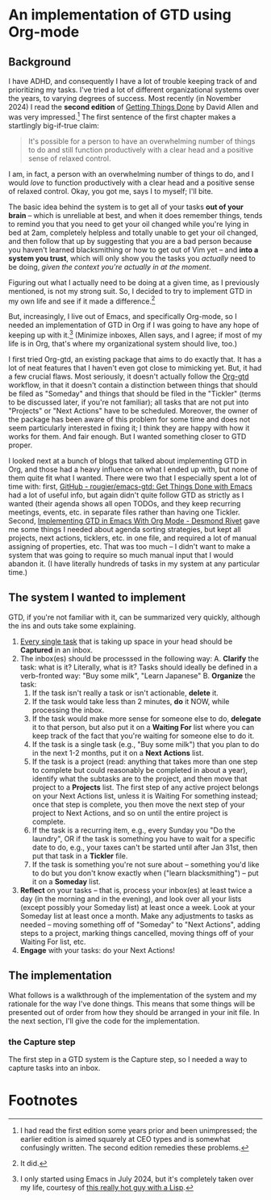 
* An implementation of GTD using Org-mode

** Background
I have ADHD, and consequently I have a lot of trouble keeping track of and prioritizing my tasks. I've tried a lot of different organizational systems over the years, to varying degrees of success. Most recently (in November 2024) I read the *second edition* of _Getting Things Done_ by David Allen and was very impressed.[fn:1] The first sentence of the first chapter makes a startlingly big-if-true claim:

#+begin_quote
It's possible for a person to have an overwhelming number of things to do and still function productively with a clear head and a positive sense of relaxed control.
#+end_quote

I am, in fact, a person with an overwhelming number of things to do, and I would /love/ to function productively with a clear head and a positive sense of relaxed control. Okay, you got me, says I to myself; I'll bite.

The basic idea behind the system is to get all of your tasks *out of your brain* -- which is unreliable at best, and when it does remember things, tends to remind you that you need to get your oil changed while you're lying in bed at 2am, completely helpless and totally unable to get your oil changed, and then follow that up by suggesting that you are a bad person because you haven't learned blacksmithing or how to get out of Vim yet -- and *into a system you trust*, which will only show you the tasks you /actually/ need to be doing, /given the context you're actually in at the moment/.

Figuring out what I actually need to be doing at a given time, as I previously mentioned, is not my strong suit. So, I decided to try to implement GTD in my own life and see if it made a difference.[fn:3]

But, increasingly, I live out of Emacs, and specifically Org-mode, so I needed an implementation of GTD in Org if I was going to have any hope of keeping up with it.[fn:2] (Minimize inboxes, Allen says, and I agree; if most of my life is in Org, that's where my organizational system should live, too.)

I first tried Org-gtd, an existing package that aims to do exactly that. It has a lot of neat features that I haven't even got close to mimicking yet. But, it had a few crucial flaws. Most seriously, it doesn't actually follow the [[https://github.com/Trevoke/org-gtd.el][Org-gtd]] workflow, in that it doesn't contain a distinction between things that should be filed as "Someday" and things that should be filed in the "Tickler" (terms to be discussed later, if you're not familiar); all tasks that are not put into "Projects" or "Next Actions" have to be scheduled. Moreover, the owner of the package has been aware of this problem for some time and does not seem particularly interested in fixing it; I think they are happy with how it works for them. And fair enough. But I wanted something closer to GTD proper.

I looked next at a bunch of blogs that talked about implementing GTD in Org, and those had a heavy influence on what I ended up with, but none of them quite fit what I wanted. There were two that I especially spent a lot of time with: first,  [[https://github.com/rougier/emacs-gtd][GitHub - rougier/emacs-gtd: Get Things Done with Emacs]] had a lot of useful info, but again didn't quite follow GTD as strictly as I wanted (their agenda shows all open TODOs, and they keep recurring meetings, events, etc. in separate files rather than having one Tickler. Second, [[https://desmondrivet.com/2023/12/05/gtd-org-mode][Implementing GTD in Emacs With Org Mode - Desmond Rivet]] gave me some things I needed about agenda sorting strategies, but kept all projects, next actions, ticklers, etc. in one file, and required a lot of manual assigning of properties, etc. That was too much -- I didn't want to make a system that was going to require so much manual input that I would abandon it. (I have literally hundreds of tasks in my system at any particular time.)

** The system I wanted to implement

GTD, if you're not familiar with it, can be summarized very quickly, although the ins and outs take some explaining.

1. _Every single task_ that is taking up space in your head should be *Captured* in an inbox.
2. The inbox(es) should be processsed in the following way:
       A. *Clarify* the task: what is it? Literally, what is it? Tasks should ideally be defined in a verb-fronted way: "Buy some milk", "Learn Japanese"
       B. *Organize* the task:
              1. If the task isn't really a task or isn't actionable, *delete* it.
              2. If the task would take less than 2 minutes, *do* it NOW, while processing the inbox.
              3. If the task would make more sense for someone else to do, *delegate* it to that person, but also put it on a *Waiting For* list where you can keep track of the fact that you're waiting for someone else to do it.
              4. If the task is a single task (e.g., "Buy some milk") that you plan to do in the next 1-2 months, put it on a *Next* *Actions* list.
              5. If the task is a project (read: anything that takes more than one step to complete but could reasonably be completed in about a year), identify what the subtasks are to the project, and then move that project to a *Projects* list. The first step of any active project belongs on your Next Actions list, unless it is Waiting For something instead; once that step is complete, you then move the next step of your project to Next Actions, and so on until the entire project is complete.
              6. If the task is a recurring item, e.g., every Sunday you "Do the laundry", OR if the task is something you have to wait for a specific date to do, e.g., your taxes can't be started until after Jan 31st, then put that task in a *Tickler* file.
              7. If the task is something you're not sure about -- something you'd like to do but you don't know exactly when ("learn blacksmithing") -- put it on a *Someday* list.
3. *Reflect* on your tasks -- that is, process your inbox(es) at least twice a day (in the morning and in the evening), and look over all your lists (except possibly your Someday list) at least once a week. Look at your Someday list at least once a month. Make any adjustments to tasks as needed -- moving something off of "Someday" to "Next Actions", adding steps to a project, marking things cancelled, moving things off of your Waiting For list, etc.
4. *Engage* with your tasks: do your Next Actions!

** The implementation

What follows is a walkthrough of the implementation of the system and my rationale for the way I've done things. This means that some things will be presented out of order from how they should be arranged in your init file. In the next section, I'll give the code for the implementation.

*** the Capture step
The first step in a GTD system is the Capture step, so I needed a way to capture tasks into an inbox.

* Footnotes

[fn:3] It did.

[fn:1]  I had read the first edition some years prior and been unimpressed; the earlier edition is aimed squarely at CEO types and is somewhat confusingly written. The second edition remedies these problems.

[fn:2] I only started using Emacs in July 2024, but it's completely taken over my life, courtesy of [[https://babbagefiles.xyz/][this really hot guy with a Lisp]].
